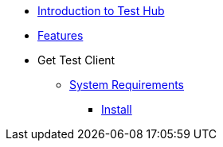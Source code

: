 * xref:index.adoc[Introduction to Test Hub]
* xref:features.adoc[Features]

* Get Test Client
** xref:supported-platforms.adoc[System Requirements]
*** xref:installation.adoc[Install]